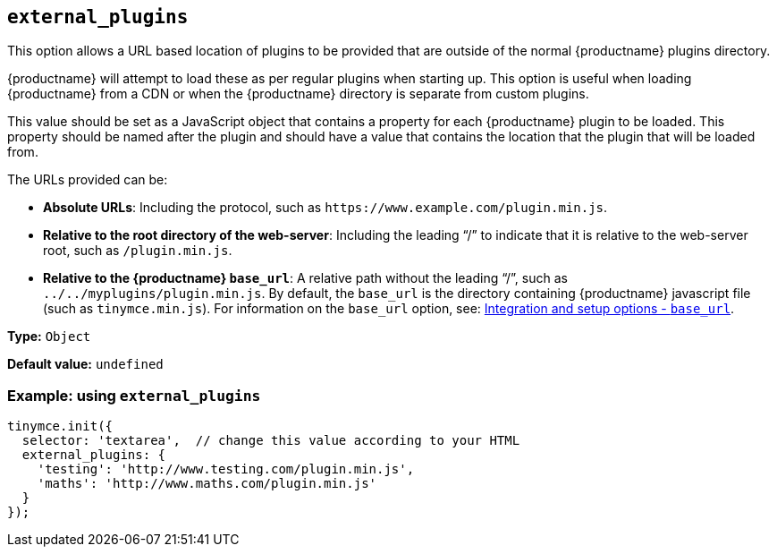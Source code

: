[[external_plugins]]
== `+external_plugins+`

This option allows a URL based location of plugins to be provided that are outside of the normal {productname} plugins directory.

{productname} will attempt to load these as per regular plugins when starting up. This option is useful when loading {productname} from a CDN or when the {productname} directory is separate from custom plugins.

This value should be set as a JavaScript object that contains a property for each {productname} plugin to be loaded. This property should be named after the plugin and should have a value that contains the location that the plugin that will be loaded from.

The URLs provided can be:

* *Absolute URLs*: Including the protocol, such as `+https://www.example.com/plugin.min.js+`.
* *Relative to the root directory of the web-server*: Including the leading "`+/+`" to indicate that it is relative to the web-server root, such as `+/plugin.min.js+`.
* *Relative to the {productname} `+base_url+`*: A relative path without the leading "`+/+`", such as `+../../myplugins/plugin.min.js+`. By default, the `+base_url+` is the directory containing {productname} javascript file (such as `+tinymce.min.js+`). For information on the `+base_url+` option, see: xref:editor-important-options.adoc#base_url[Integration and setup options - `+base_url+`].

*Type:* `+Object+`

*Default value:* `+undefined+`

=== Example: using `+external_plugins+`

[source,js]
----
tinymce.init({
  selector: 'textarea',  // change this value according to your HTML
  external_plugins: {
    'testing': 'http://www.testing.com/plugin.min.js',
    'maths': 'http://www.maths.com/plugin.min.js'
  }
});
----
